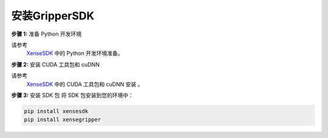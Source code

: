 .. _tag_Gripperinstallation:

安装GripperSDK
===================

.. raw:: html

    <style>
    .custom-h2 {
        font-size: 1.5em !important; /* 更大的字号 */
        font-weight: 700 !important;
        color: #2c3e50 !important; /* 深色更有质感 */
        border-bottom: 1px solid #fffdfdff !important; /* 更粗的下边框 */
        padding-bottom: 10px !important;
        margin-top: 1.5em !important;
        margin-bottom: 0.8em !important;
        font-family: "Microsoft YaHei", sans-serif !important; /* 换成更适配的中文字体 */
        text-shadow: 0 2px 3px rgba(0,0,0,0.1); /* 增加文字阴影 */
        background: linear-gradient(to right, #3498db, #9b59b6); /* 背景渐变（可选） */
        -webkit-background-clip: text;
        color: transparent; /* 文字渐变效果（需配合背景渐变） */
    }
    </style>

.. raw:: html

    <div class="custom-h2">安装指南</div>

.. container:: step-block

    **步骤 1:** 准备 Python 开发环境

    请参考
     `XenseSDK <../../XenseSDK/usr/Installation>`_ 中的 Python 开发环境准备。



.. container:: step-block

    **步骤 2:** 安装 CUDA 工具包和 cuDNN
    
    请参考
     `XenseSDK <../../XenseSDK/usr/Installation>`_ 中的 CUDA 工具包和 cuDNN 安装 。        

.. container:: step-block

    **步骤 3:** 安装 SDK 包
    将 SDK 包安装到您的环境中：

    .. code-block:: bash
        
        pip install xensesdk
        pip install xensegripper


    